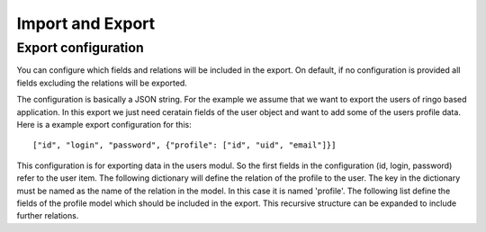 .. _usage_iexport:

*****************
Import and Export
*****************

Export configuration
--------------------
You can configure which fields and relations will be included in the export.
On default, if no configuration is provided all fields excluding the relations
will be exported.

The configuration is basically a JSON string. For the example we assume that
we want to export the users of ringo based application. In this export we just
need ceratain fields of the user object and want to add some of the users
profile data. Here is a example export configuration for this::

        ["id", "login", "password", {"profile": ["id", "uid", "email"]}]

This configuration is for exporting data in the users modul. So the first
fields in the configuration (id, login, password) refer to the user item. The
following dictionary will define the relation of the profile to the user. The
key in the dictionary must be named as the name of the relation in the model.
In this case it is named 'profile'. The following list define the fields of
the profile model which should be included in the export. This recursive
structure can be expanded to include further relations.
